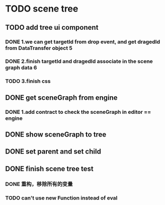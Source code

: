 * TODO scene tree
** TODO add tree ui component 
*** DONE 1.we can get targetId from drop event, and get dragedId from DataTransfer object   5
*** DONE 2.finish targetId and dragedId associate in the scene graph data   6
*** TODO 3.finish css
   
    
** DONE get sceneGraph from engine   
*** DONE 1.add contract to check the sceneGraph in editor == engine

** DONE show sceneGraph to tree     
** DONE set parent and set child
** DONE finish scene tree test
*** DONE 重构，移除所有的变量
*** TODO can't use new Function instead of eval


